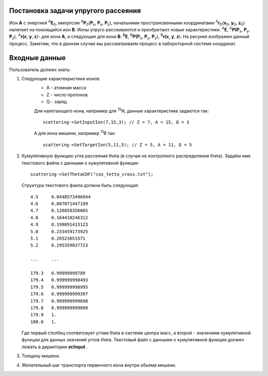 Постановка задачи упругого рассеяния
------------------------------------

Ион **А** с энергией \ :sup:`A`\ **E**\ :sub:`0`, импулсом \ :sup:`A`\ **P**\ :sub:`0`\(**P**\ :sub:`x`, **P**\ :sub:`y`, **P**\ :sub:`z`), 
начальними пространсвенными координатами \ :sup:`A`\ **r**\ :sub:`0`\(**x**\ :sub:`0`, **y**\ :sub:`0`, **z**\ :sub:`0`) налетает на покоящайся ион **B**. 
Ионы упруго рассеиваются и преобретают новые характеристики. \ :sup:`A`\ **E**\, \ :sup:`A`\ **P(P**\ :sub:`x`, **P**\ :sub:`y`, **P**\ :sub:`z`), \ :sup:`A`\ **r(x**, **y**, **z**)- для иона **А**,
и следующие для иона **B**: \ :sup:`B`\ **E**\, \ :sup:`B`\ **P(P**\ :sub:`x`, **P**\ :sub:`y`, **P**\ :sub:`z`), \ :sup:`B`\ **r(x**, **y**, **z**). 
На рисунке изображен данный процесс. Заметим, что в данном случае мы рассматриваем процесс в лабороторной системе координат. 

.. figure:: _static/elastic.png
       :height: 50px
       :width: 100 px
       :align: center

Входные данные
--------------

Пользователь должен знать:

#. Следующие характекристики ионов:
    * A - атомная масса 
    * Z - число протонов 
    * Q - заряд
    
    Для налетающего иона, например для \ :sup:`15`\N, данные характеристике задаются так::
    
        scattering->SetInputIon(7,15,3); // Z = 7, A = 15, Q = 3
        
    А для иона мишени, например \ :sup:`11`\B так::
        
        scattering->SetTargetIon(5,11,5); // Z = 5, A = 11, Q = 5
#. Кумулятивную функцию угла рассеяния theta (в случае не изотропного распределения theta).
   Задаём имя текстового файла с данными о кумулятивной функции::
   
        scattering->SetThetaCDF("cos_tetta_cross.txt");
        
   Структура текстового фаила должна быть следующая::
   
    4.5     0.0448573496944
    4.6     0.087071447189
    4.7     0.126858356665
    4.8     0.164410246312
    4.9     0.199891413123
    5.0     0.233459173925
    5.1     0.26523651571
    5.2     0.295359837723

    ...     ...

    179.3   0.99999999789
    179.4   0.999999998493
    179.5   0.999999998995
    179.6   0.999999999397
    179.7   0.999999999698
    179.8   0.999999999899
    179.9   1.
    180.0   1.
    
   Где первый столбец соответсвует углам theta в системе центра масс, а второй - значениям кумулятивной функции для данных значений углов theta.
   Текстовый файл с данными о кумулятивной функции должен лежать в дириктории **er/input** .
#. Толщину мишени.
#. Желательный шаг транспорта первичного иона внутри обьема мишени. 






